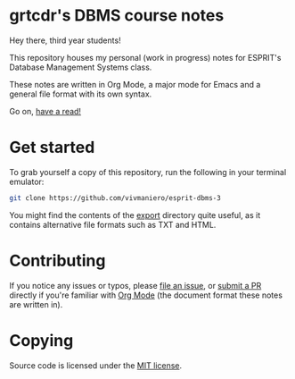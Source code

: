 * grtcdr's DBMS course notes

Hey there, third year students!

This repository houses my personal (work in progress) notes for ESPRIT's Database Management Systems class.

These notes are written in Org Mode, a major mode for Emacs and a
general file format with its own syntax.

Go on, [[file:dbms.org][have a read!]]


* Get started

To grab yourself a copy of this repository, run the following in your
terminal emulator:

#+begin_src bash
git clone https://github.com/vivmaniero/esprit-dbms-3
#+end_src

You might find the contents of the [[file:export/][export]] directory quite useful, as
it contains alternative file formats such as TXT and HTML.

* Contributing
If you notice any issues or typos, please [[https://github.com/grtcdr/ESPRIT-DBMS-Y3/issues][file an issue]], or [[https://github.com/vivmaniero/ESPRIT-DBMS-Y3/pulls][submit a PR]] directly if you're familiar with [[https://orgmode.org/][Org Mode]] (the document format these notes are written in).

* Copying
Source code is licensed under the [[file:COPYING][MIT license]].
